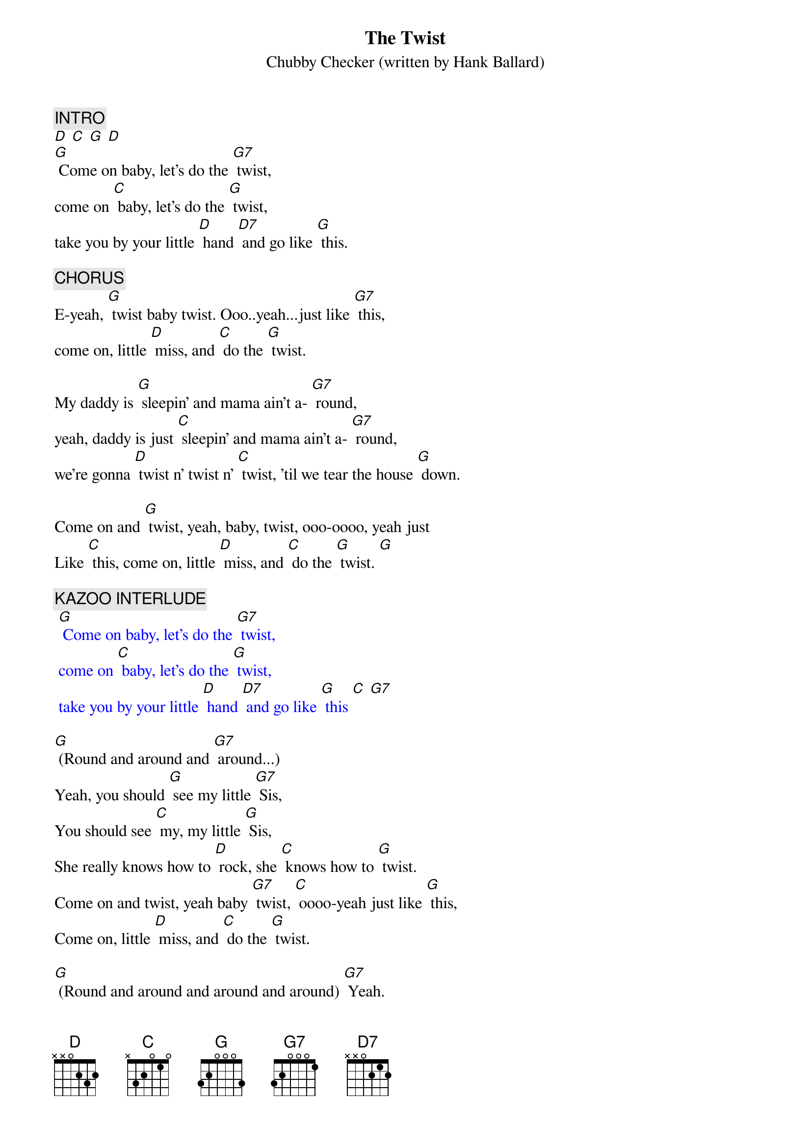 {t: The Twist}
{st: Chubby Checker (written by Hank Ballard)}
#1 in 1960. (Cover of Hank Ballard's hit in 1958.)

{c: INTRO }
[D] [C] [G] [D]
[G] Come on baby, let's do the [G7] twist,
come on [C] baby, let's do the [G] twist,
take you by your little [D] hand [D7] and go like [G] this.

{c: CHORUS}
E-yeah, [G] twist baby twist. Ooo..yeah...just like [G7] this,
come on, little [D] miss, and [C] do the [G] twist.

My daddy is [G] sleepin' and mama ain't a- [G7] round,
yeah, daddy is just [C] sleepin' and mama ain't a- [G7] round,
we're gonna [D] twist n' twist n' [C] twist, 'til we tear the house [G] down.

Come on and [G] twist, yeah, baby, twist, ooo-oooo, yeah just
Like [C] this, come on, little [D] miss, and [C] do the [G] twist. [G]

{c: KAZOO INTERLUDE}
{textcolour: blue}
 [G] Come on baby, let's do the [G7] twist,
 come on [C] baby, let's do the [G] twist,
 take you by your little [D] hand [D7] and go like [G] this [C] [G7]
{textcolour}

[G] (Round and around and [G7] around...)
Yeah, you should [G] see my little [G7] Sis,
You should see [C] my, my little [G] Sis,
She really knows how to [D] rock, she [C] knows how to [G] twist.
Come on and twist, yeah baby [G7] twist, [C] oooo-yeah just like [G] this,
Come on, little [D] miss, and [C] do the [G] twist.

[G] (Round and around and around and around) [G7] Yeah.
[C](Round and around and around and around) [G] that's all right.
[C] (Round and around and around and around) [G7] Yeah.
[D] (Round and around and [C] around and around) [G] Twist so nice......
[D] (Round and around and [C] around and around) [G] Twist!
